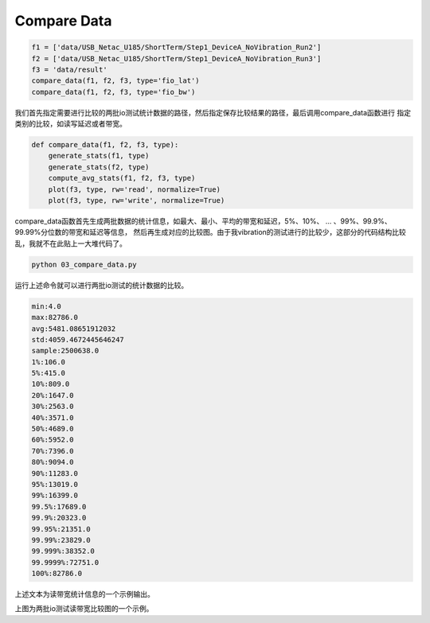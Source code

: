 Compare Data
============

.. code-block:: python

    f1 = ['data/USB_Netac_U185/ShortTerm/Step1_DeviceA_NoVibration_Run2']
    f2 = ['data/USB_Netac_U185/ShortTerm/Step1_DeviceA_NoVibration_Run3']
    f3 = 'data/result'
    compare_data(f1, f2, f3, type='fio_lat')
    compare_data(f1, f2, f3, type='fio_bw')

我们首先指定需要进行比较的两批io测试统计数据的路径，然后指定保存比较结果的路径，最后调用compare_data函数进行
指定类别的比较，如读写延迟或者带宽。

.. code-block:: python

    def compare_data(f1, f2, f3, type):
        generate_stats(f1, type)
        generate_stats(f2, type)
        compute_avg_stats(f1, f2, f3, type)
        plot(f3, type, rw='read', normalize=True)
        plot(f3, type, rw='write', normalize=True)

compare_data函数首先生成两批数据的统计信息，如最大、最小、平均的带宽和延迟，5%、10%、 ... 、99%、99.9%、99.99%分位数的带宽和延迟等信息，
然后再生成对应的比较图。由于我vibration的测试进行的比较少，这部分的代码结构比较乱，我就不在此贴上一大堆代码了。

.. code-block:: shell

    python 03_compare_data.py

运行上述命令就可以进行两批io测试的统计数据的比较。

.. code-block:: shell

    min:4.0
    max:82786.0
    avg:5481.08651912032
    std:4059.4672445646247
    sample:2500638.0
    1%:106.0
    5%:415.0
    10%:809.0
    20%:1647.0
    30%:2563.0
    40%:3571.0
    50%:4689.0
    60%:5952.0
    70%:7396.0
    80%:9094.0
    90%:11283.0
    95%:13019.0
    99%:16399.0
    99.5%:17689.0
    99.9%:20323.0
    99.95%:21351.0
    99.99%:23829.0
    99.999%:38352.0
    99.9999%:72751.0
    100%:82786.0

上述文本为读带宽统计信息的一个示例输出。

.. image:: ../../../resources/image/fio_bw_read.png
    :width: 100%
    :align: center

上图为两批io测试读带宽比较图的一个示例。


